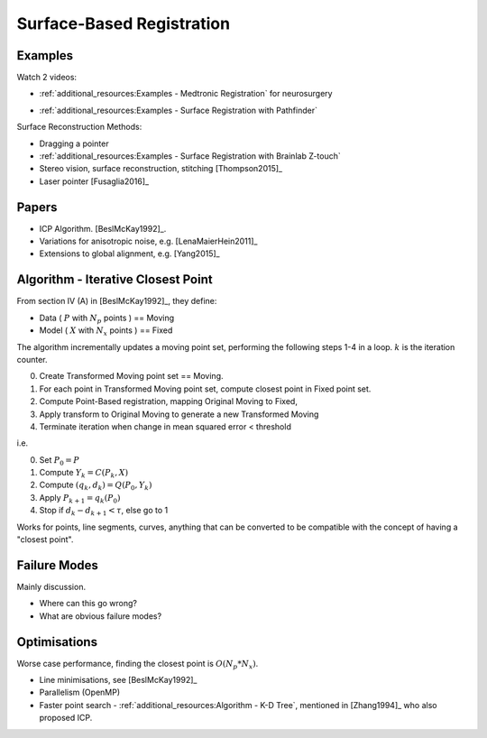 .. _SurfaceBasedRegistration:

Surface-Based Registration
==========================

Examples
^^^^^^^^

Watch 2 videos:

* :ref:`additional_resources:Examples - Medtronic Registration` for neurosurgery

.. raw:: html

    <iframe width="560" height="315" src="https://www.youtube.com/embed/s0HoK5J1_-g" frameborder="0" allow="accelerometer; autoplay; encrypted-media; gyroscope; picture-in-picture" allowfullscreen></iframe>

* :ref:`additional_resources:Examples - Surface Registration with Pathfinder`

.. raw:: html

    <iframe width="560" height="315" src="https://www.youtube.com/embed/vxd145vVknk" frameborder="0" allow="accelerometer; autoplay; encrypted-media; gyroscope; picture-in-picture" allowfullscreen></iframe>

Surface Reconstruction Methods:

* Dragging a pointer
* :ref:`additional_resources:Examples - Surface Registration with Brainlab Z-touch`
* Stereo vision, surface reconstruction, stitching [Thompson2015]_
* Laser pointer [Fusaglia2016]_

Papers
^^^^^^

* ICP Algorithm. [BeslMcKay1992]_.
* Variations for anisotropic noise, e.g. [LenaMaierHein2011]_
* Extensions to global alignment, e.g. [Yang2015]_


Algorithm - Iterative Closest Point
^^^^^^^^^^^^^^^^^^^^^^^^^^^^^^^^^^^

From section IV (A) in [BeslMcKay1992]_, they define:

* Data ( :math:`P` with :math:`N_p` points ) == Moving
* Model ( :math:`X` with :math:`N_x` points ) == Fixed

The algorithm incrementally updates a moving point set, performing the following steps 1-4 in a loop.
:math:`k` is the iteration counter.

0. Create Transformed Moving point set == Moving.
1. For each point in Transformed Moving point set, compute closest point in Fixed point set.
2. Compute Point-Based registration, mapping Original Moving to Fixed,
3. Apply transform to Original Moving to generate a new Transformed Moving
4. Terminate iteration when change in mean squared error < threshold

i.e.

0. Set :math:`P_0 = P`
1. Compute :math:`Y_k = C(P_k, X)`
2. Compute :math:`(q_k, d_k) = Q(P_0, Y_k)`
3. Apply :math:`P_{k+1} = q_k(P_0)`
4. Stop if :math:`d_{k} - d_{k+1} < \tau`, else go to 1

Works for points, line segments, curves, anything that can be converted to
be compatible with the concept of having a "closest point".


Failure Modes
^^^^^^^^^^^^^

Mainly discussion.

* Where can this go wrong?
* What are obvious failure modes?


Optimisations
^^^^^^^^^^^^^

Worse case performance, finding the closest point is :math:`O(N_p * N_x)`.

* Line minimisations, see [BeslMcKay1992]_
* Parallelism (OpenMP)
* Faster point search - :ref:`additional_resources:Algorithm - K-D Tree`, mentioned in [Zhang1994]_ who also proposed ICP.

.. raw:: html

    <iframe width="560" height="315" src="https://www.youtube.com/embed/TLxWtXEbtFE" frameborder="0" allow="accelerometer; autoplay; encrypted-media; gyroscope; picture-in-picture" allowfullscreen></iframe>







